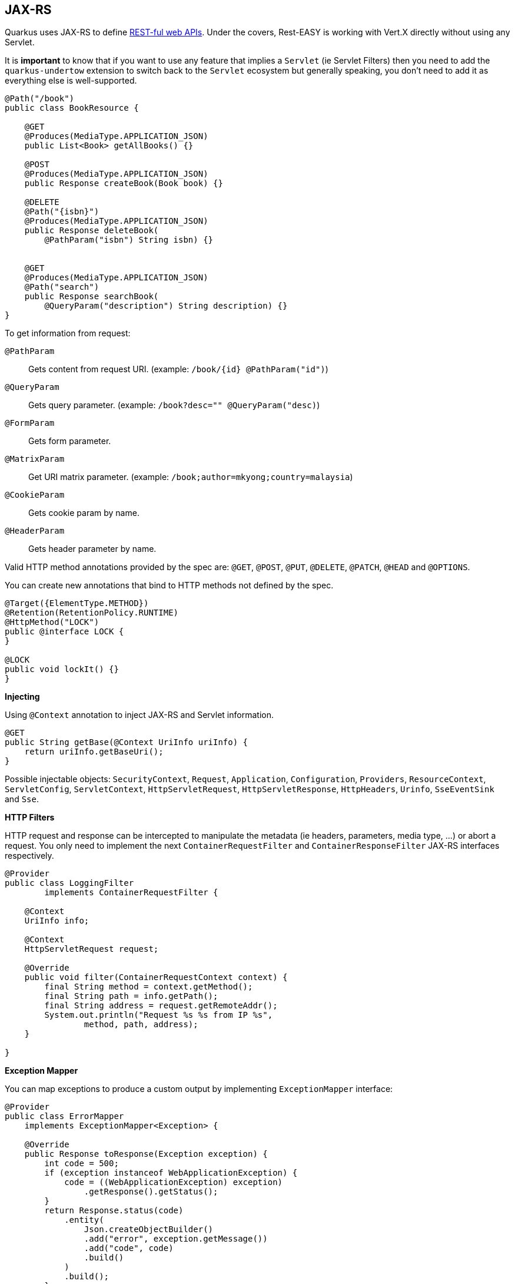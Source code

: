 == JAX-RS
// tag::update_4_1[]
Quarkus uses JAX-RS to define https://github.com/jax-rs[REST-ful web APIs, window="_blank"].
// tag::update_10_1[]
Under the covers, Rest-EASY is working with Vert.X directly without using any Servlet.

It is *important* to know that if you want to use any feature that implies a `Servlet` (ie Servlet Filters) then you need to add the `quarkus-undertow` extension to switch back to the `Servlet` ecosystem but generally speaking, you don't need to add it as everything else is well-supported.
// end::update_10_1[]

[source, java]
----
@Path("/book")
public class BookResource {

    @GET
    @Produces(MediaType.APPLICATION_JSON)
    public List<Book> getAllBooks() {}

    @POST
    @Produces(MediaType.APPLICATION_JSON)
    public Response createBook(Book book) {}

    @DELETE
    @Path("{isbn}")
    @Produces(MediaType.APPLICATION_JSON)
    public Response deleteBook(
        @PathParam("isbn") String isbn) {}
    

    @GET
    @Produces(MediaType.APPLICATION_JSON)
    @Path("search")
    public Response searchBook(
        @QueryParam("description") String description) {}
}
----

To get information from request:

`@PathParam`::
Gets content from request URI. (example: `/book/{id} @PathParam("id")`)

`@QueryParam`::
Gets query parameter. (example: `/book?desc="" @QueryParam("desc)`)

`@FormParam`::
Gets form parameter.

`@MatrixParam`::
Get URI matrix parameter. (example: `/book;author=mkyong;country=malaysia`)

`@CookieParam`::
Gets cookie param by name.

`@HeaderParam`::
Gets header parameter by name.

Valid HTTP method annotations provided by the spec are: `@GET`, `@POST`, `@PUT`, `@DELETE`, `@PATCH`, `@HEAD` and `@OPTIONS`.

You can create new annotations that bind to HTTP methods not defined by the spec.

[source, java]
----
@Target({ElementType.METHOD})
@Retention(RetentionPolicy.RUNTIME)
@HttpMethod("LOCK")
public @interface LOCK {
}

@LOCK
public void lockIt() {}
}
----

*Injecting*

Using `@Context` annotation to inject JAX-RS and Servlet information.

[source, java]
----
@GET
public String getBase(@Context UriInfo uriInfo) {
    return uriInfo.getBaseUri();
}
----

Possible injectable objects: `SecurityContext`, `Request`, `Application`, `Configuration`, `Providers`, `ResourceContext`, `ServletConfig`, `ServletContext`, `HttpServletRequest`, `HttpServletResponse`, `HttpHeaders`, `Urinfo`, `SseEventSink` and `Sse`.
// end::update_4_1[]

*HTTP Filters*

// tag::update_3_3[]
HTTP request and response can be intercepted to manipulate the metadata (ie headers, parameters, media type, ...) or abort a request.
You only need to implement the next `ContainerRequestFilter` and `ContainerResponseFilter` JAX-RS interfaces respectively.

[source, java]
----
@Provider
public class LoggingFilter 
        implements ContainerRequestFilter {

    @Context
    UriInfo info;

    @Context
    HttpServletRequest request;

    @Override
    public void filter(ContainerRequestContext context) {
        final String method = context.getMethod();
        final String path = info.getPath();
        final String address = request.getRemoteAddr();
        System.out.println("Request %s %s from IP %s", 
                method, path, address);
    }

}
----
// end::update_3_3[]

*Exception Mapper*

// tag::update_5_1[]
You can map exceptions to produce a custom output by implementing `ExceptionMapper` interface:

[source, java]
----
@Provider
public class ErrorMapper 
    implements ExceptionMapper<Exception> {

    @Override
    public Response toResponse(Exception exception) {
        int code = 500;
        if (exception instanceof WebApplicationException) {
            code = ((WebApplicationException) exception)
                .getResponse().getStatus();
        }
        return Response.status(code)
            .entity(
                Json.createObjectBuilder()
                .add("error", exception.getMessage())
                .add("code", code)
                .build()
            )
            .build();
        }
    }
----
// end::update_5_1[]

*Caching*
// tag::update_13_9[]

Annotations to set Cache-Control headers:

[source, java]
----
@Produces(MediaType.APPLICATION_JSON)
@org.jboss.resteasy.annotations.cache.NoCache
public User me() {}

@Produces(MediaType.APPLICATION_JSON)
@org.jboss.resteasy.annotations.cache.Cache(
    maxAge = 2000,
    noStore = false
)
public User you() {}
----
// end::update_13_9[]

== Vert.X Filters and Routes

// tag::update_9_5[]

*Programmatically*

You can also register Vert.X Filters and Router programmatically inside a CDI bean:

[source, java]
----
import io.quarkus.vertx.http.runtime.filters.Filters;
import io.vertx.ext.web.Router;
import javax.enterprise.context.ApplicationScoped;
import javax.enterprise.event.Observes;

@ApplicationScoped
public class MyBean {

    public void filters(
            @Observes Filters filters) {
        filters
            .register(
                rc -> {
                    rc.response()
                        .putHeader("X-Filter", "filter 1");
                    rc.next();
                },
                10);
    }

    public void routes(
            @Observes Router router) {
        router
            .get("/")
            .handler(rc -> rc.response().end("OK"));
    }
}
----
// end::update_9_5[]

// tag::update_10_9[]
*Declarative*

You can use `@Route` annotation to use reactive routes and `@RouteFilter` to sue reactive filters in a declarative way:

[source, bash]
----
./mvnw quarkus:add-extension 
  -Dextensions="quarkus-vertx-web"
----

[source, java]
----

@ApplicationScoped
public class MyDeclarativeRoutes {
 
    @Route(path = "/hello", methods = HttpMethod.GET)
    public void greetings(RoutingContext rc) {
        String name = rc.request().getParam("name");
        if (name == null) {
            name = "world";
        }
        rc.response().end("hello " + name);
    }

     @RouteFilter(20)
    void filter(RoutingContext rc) {
         rc.response().putHeader("X-Filter", "filter 2");
         rc.next();
    }

}
----
// end::update_10_9[]

== Vert.X Verticle

// tag::update_14_1[]
Vert.X Verticles are also supported:

[source, java]
----
@ApplicationScoped
public class VerticleDeployer {

    @Inject
    Vertx vertx;

    public void init(@Observes StartupEvent ev) {
        CountDownLatch latch = new CountDownLatch(1);
        vertx.deployVerticle(BareVerticle::new, 
            new DeploymentOptions()
                .setConfig(
                    new JsonObject()
                    .put("id", "bare")
                )
            )
            .thenAccept(x -> latch.countDown());
        
        latch.countDown();
    }
----

Verticles can be:

bare:: extending `io.vertx.core.AbstractVerticle`.
mutiny: extendig `io.smallrye.mutiny.vertx.core.AbstractVerticle`.
// end::update_14_1[]

== GZip Support
// tag::update_7_4[]

You can configure Quarkus to use GZip in the `application.properties` file using the next properties with `quarkus.resteasy` suffix:

`gzip.enabled`::
EnableGZip. (default: `false`)

`gzip.max-input`::
Configure the upper limit on deflated request body. (default: `10M`)
// end::update_7_4[]

== CORS Filter
// tag::update_2_11[]

Quarkus comes with a CORS filter that can be enabled via configuration:

[source, properties]
----
quarkus.http.cors=true
----

Prefix is `quarkus.http`.

`cors`::
Enable CORS. (default: `false`)

`cors.origins`::
CSV of origins allowed. (dedault: Any request valid.)

`cors.methods`::
CSV of methods valid. (default: Any method valid.)

`cors.headers`::
CSV of valid allowed headers. (default: Any requested header valid.)

`cors.exposed-headers`::
CSV of valid exposed headers.
// end::update_2_11[]

== Fault Tolerance
// tag::update_1_2[]
Quarkus uses https://github.com/eclipse/microprofile-fault-tolerance[MicroProfile Fault Tolerance, window="_blank"] spec:

[source, bash]
----
./mvnw quarkus:add-extension 
  -Dextensions="io.quarkus:quarkus-smallrye-fault-tolerance"
----

MicroProfile Fault Tolerance spec uses CDI interceptor and it can be used in several elements such as CDI bean, JAX-RS resource or MicroProfile Rest Client.

To do automatic *retries* on a method:

[source, java]
----
@Path("/api")
@RegisterRestClient
public interface WorldClockService {
    @GET @Path("/json/cet/now")
    @Produces(MediaType.APPLICATION_JSON)
    @Retry(maxRetries = 2)
    WorldClock getNow();
}
----

You can set fallback code in case of an error by using `@Fallback` annotation:

[source, java]
----
@Retry(maxRetries = 1)
@Fallback(fallbackMethod = "fallbackMethod")
WorldClock getNow(){}

public WorldClock fallbackMethod() {
    return new WorldClock();
}
----

`fallbackMethod` must have the same parameters and return type as the annotated method.

You can also set logic into a class that implements `FallbackHandler` interface:

[source, java]
----
public class RecoverFallback 
            implements FallbackHandler<WorldClock> {
    @Override
    public WorldClock handle(ExecutionContext context) {
    }
}
----

And set it in the annotation as value `@Fallback(RecoverFallback.class)`.

In case you want to use *circuit breaker* pattern:

[source, java]
----
@CircuitBreaker(requestVolumeThreshold = 4, 
                failureRatio=0.75, 
                delay = 1000)
WorldClock getNow(){}
----

If 3 `(4 x 0.75)` failures occur among the rolling window of 4 consecutive invocations then the circuit is opened for 1000 ms and then be back to half open.
If the invocation succeeds then the circuit is back to closed again.

You can use *bulkahead* pattern to limit the number of concurrent access to the same resource. 
If the operation is synchronous it uses a semaphore approach, if it is asynchronous a thread-pool one.
When a request cannot be processed `BulkheadException` is thrown.
It can be used together with any other fault tolerance annotation. 

[source, java]
----
@Bulkhead(5)
@Retry(maxRetries = 4, 
       delay = 1000,
       retryOn = BulkheadException.class)
WorldClock getNow(){}
----

Fault tolerance annotations:

|===	
| Annotation | Properties

a|`@Timeout`
a|`unit`

a|`@Retry`
a|`maxRetries`, `delay`, `delayUnit`, `maxDuration`, `durationUnit`, `jitter`, `jitterDelayUnit`, `retryOn`, `abortOn`

a|`@Fallback`
a|`fallbackMethod`

a|`@Bulkhead`
a|`waitingTaskQueue` (only valid in asynchronous)

a|`@CircuitBreaker`
a|`failOn`, `delay`, `delayUnit`, `requestVolumeThreshold`, `failureRatio`, `successThreshold`

a|`@Asynchronous`
a|
|===

You can override annotation parameters via configuration file using property `[classname/methodname/]annotation/parameter`:

[source, properties]
----
org.acme.quickstart.WorldClock/getNow/Retry/maxDuration=30
# Class scope
org.acme.quickstart.WorldClock/Retry/maxDuration=3000
# Global
Retry/maxDuration=3000
----

You can also enable/disable policies using special parameter `enabled`.

[source, properties]
----
org.acme.quickstart.WorldClock/getNow/Retry/enabled=false
# Disable everything except fallback
MP_Fault_Tolerance_NonFallback_Enabled=false
----

TIP: MicroProfile Fault Tolerance integrates with MicroProfile Metrics spec. You can disable it by setting `MP_Fault_Tolerance_Metrics_Enabled` to false.
// end::update_1_2[]

== Observability

*Health Checks*

// tag::update_3_4[]
Quarkus relies on https://github.com/eclipse/microprofile-health[MicroProfile Health, window="_blank"] spec to provide health checks.

[source, bash]
----
./mvnw quarkus:add-extension 
  -Dextensions="io.quarkus:quarkus-smallrye-health"
----

By just adding this extension, an endpoint is registered to `/health` providing a default health check.

[source, json]
----
{
    "status": "UP",
    "checks": [
    ]
}
----

To create a custom health check you need to implement the `HealthCheck` interface and annotate either with `@Readiness` (ready to process requests) or `@Liveness` (is running) annotations.

[source, java]
----
@Readiness
public class DatabaseHealthCheck implements HealthCheck {
    @Override
    public HealthCheckResponse call() {
        HealthCheckResponseBuilder responseBuilder = 
            HealthCheckResponse.named("Database conn");

        try {
            checkDatabaseConnection();
            responseBuilder.withData("connection", true);
            responseBuilder.up();
        } catch (IOException e) {
            // cannot access the database
            responseBuilder.down()
                    .withData("error", e.getMessage());
        }
        return responseBuilder.build();
    }
}
----

Builds the next output:

[source, json]
----
{
    "status": "UP",
    "checks": [
        {
            "name": "Database conn",
            "status": "UP",
            "data": {
                "connection": true
            }
        }
    ]
}
----

Since health checks are CDI beans, you can do:

[source, java]
----
@ApplicationScoped
public class DatabaseHealthCheck {
    
    @Produces
    @Liveness
    HealthCheck check1() {
      return io.smallrye.health.HealthStatus
                                .up("successful-live");
    }

    @Produces
    @Readiness
    HealthCheck check2() {
      return HealthStatus
                .state("successful-read", this::isReady)
    }

    private boolean isReady() {}
}
----

You can ping liveness or readiness health checks individually by querying `/health/live` or `/health/ready`.

// tag::update_8_14[]
Quarkus comes with some `HealthCheck` implementations for checking service status.

* *SocketHealthCheck*: checks if host is reachable using a socket.
* *UrlHealthCheck*: checks if host is reachable using a Http URL connection.
* *InetAddressHealthCheck*: checks if host is reachable using `InetAddress.isReachable` method.

[source, java]
----
@Produces
@Liveness
HealthCheck check1() {
    return new UrlHealthCheck("https://www.google.com")
            .name("Google-Check"); 
}
----
// end::update_8_14[]

// tag::update_8_13[]
If you want to override or set manually readiness/liveness probes, you can do it by setting health properties:

[source, properties]
----
quarkus.smallrye-health.root-path=/hello
quarkus.smallrye-health.liveness-path=/customlive
quarkus.smallrye-health.readiness-path=/customready
----
// end::update_8_13[]
// end::update_3_4[]

*Automatic readiness probes*
// tag::update_12_3[]

Some default _readiness probes_ are provided by default if any of the next features are added:

datasource:: A probe to check database connection status.
kafka:: A probe to check kafka connection status. In this case you need to enable manually by setting `quarkus.kafka.health.enabled` to `true`.
mongoDB:: A probe to check MongoDB connection status.
neo4j:: A probe to check Neo4J connection status.
artemis:: A probe to check Artemis JMS connection status.
kafka-streams:: Liveness (for stream state) and Readiness (topics created) probes.

You can disable the automatic generation by setting `<component>.health.enabled` to false.

[source, properties]
----
quarkus.kafka-streams.health.enabled=false
quarkus.mongodb.health.enabled=false
quarkus.neo4j.health.enabled=false
----

// end::update_12_3[]

*Metrics*

Quarkus can utilize the https://github.com/eclipse/microprofile-metrics[MicroProfile Metrics spec, window="_blank"] to provide metrics support.

[source, bash]
----
./mvnw quarkus:add-extension 
  -Dextensions="io.quarkus:quarkus-smallrye-metrics"
----

The metrics can be read with JSON or the OpenMetrics format.
An endpoint is registered automatically at `/metrics` providing default metrics.

MicroProfile Metrics annotations:

`@Timed`::
Tracks the duration.

`@Metered`::
Tracks the frequency of invocations.

`@Counted`::
Counts number of invocations.

`@Gauge`::
Samples the value of the annotated object.

`@ConcurrentGauge`::
Gauge to count parallel invocations.

`@Metric`::
Used to inject a metric. Valid types `Meter`, `Timer`, `Counter`, `Histogram`. `Gauge` only on producer methods/fields.

[source, java]
----
@GET
//...
@Timed(name = "checksTimer", 
description = "A measure of how long it takes 
                                to perform a hello.", 
unit = MetricUnits.MILLISECONDS)
public String hello() {}

@Counted(name = "countWelcome", 
description = "How many welcome have been performed.")
public String hello() {}
----

`@Gauge` annotation returning a measure as a gauge.

[source, java]
----
@Gauge(name = "hottestSauce", unit = MetricUnits.NONE, 
description = "Hottest Sauce so far.")
public Long hottestSauce() {}
----

Injecting a histogram using `@Metric`.

[source, java]
----
@Inject
@Metric(name = "histogram")
Histogram historgram;
----

// tag::update_14_2[]
You can configure Metrics:

[source, properties]
----
quarkus.smallrye-metrics.path=/mymetrics
----

Prefix is `quarkus.smallrye-metrics`.

`path`::
The path to the metrics handler. (default: `/metrics`)

`extensions.enabled`::
Metrics are enabled or not. (default: `true`)

`micrometer.compatibility`::
Apply Micrometer compatibility mode. (default: `false`)
// end::update_14_2[]

// tag::update_13_12[]
`quarkus.hibernate-orm.metrics.enabled` set to `true` exposes Hibernate metrics under `vendor` scope.
// end::update_13_12[]

// tag::update_14_25[]
`quarkus.mongodb.metrics.enabled` set to `true` exposes MongoDB metrics under `vendor` scope.
// end::update_14_25[]

// tag::update_14_41[]
You can apply metrics annotations via CDI stereotypes:

[source, java]
----
@Stereotype
@Retention(RetentionPolicy.RUNTIME)
@Target({ ElementType.TYPE, ElementType.METHOD, ElementType.FIELD })
@Timed(name = "checksTimer", 
description = "A measure of how long it takes 
                                to perform a hello.", 
unit = MetricUnits.MILLISECONDS)
public @interface TimedMilliseconds {
}
----
// end::update_14_41[]

*Tracing*

Quarkus can utilize the https://github.com/eclipse/microprofile-opentracing[MicroProfile OpenTracing, window="_blank"] spec.

[source, bash]
----
./mvnw quarkus:add-extension 
  -Dextensions="io.quarkus:quarkus-smallrye-opentracing"
----

Requests sent to any endpoint are traced automatically.

This extension includes OpenTracing support and `Jaeger` tracer.

Jaeger tracer configuration:

[source, properties]
----
quarkus.jaeger.service-name=myservice
quarkus.jaeger.sampler-type=const
quarkus.jaeger.sampler-param=1
quarkus.jaeger.endpoint=http://localhost:14268/api/traces
----

`@Traced` annotation can be set to disable tracing at class or method level.

`Tracer` class can be injected into the class.

[source, java]
----
@Inject
Tracer tracer;

tracer.activeSpan().setBaggageItem("key", "value");
----

// tag::update_8_11[]
You can disable `Jaeger` extension by using `quarkus.jaeger.enabled` property.
// end::update_8_11[]

// tag::update_14_40[]
You can log the `traceId`, `spanId` and `sampled` in normal log:

[source, properties]
----
quarkus.log.console.format=%d{HH:mm:ss} %-5p traceId=%X{traceId}, 
                                spanId=%X{spanId}, sampled=%X{sampled} [%c{2.}] (%t) %s%e%n
----
// end::update_14_40[]

// tag::update_8_12[]
*Additional tracers*

*JDBC Tracer*

Adds a span for each JDBC queries.

[source, xml]
----
<dependency>
    <groupId>io.opentracing.contrib</groupId>
    <artifactId>opentracing-jdbc</artifactId>
</dependency>
----

Configure JDBC driver apart from tracing properties seen before:

[source, properties]
----
# add ':tracing' to your database URL
quarkus.datasource.url=
    jdbc:tracing:postgresql://localhost:5432/mydatabase
quarkus.datasource.driver=
    io.opentracing.contrib.jdbc.TracingDriver
quarkus.hibernate-orm.dialect=
    org.hibernate.dialect.PostgreSQLDialect
----
// end::update_8_12[]

*AWS XRay*

// tag::update_14_10[]
If you are building native images, and want to use AWS X-Ray Tracing with your lambda you will need to include `quarkus-amazon-lambda-xray` as a dependency in your pom.
// end::update_14_10[]